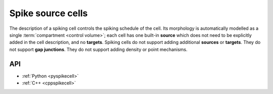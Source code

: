 .. _spikecell:

Spike source cells
==================

The description of a spiking cell controls the spiking schedule of the cell. Its morphology is
automatically modelled as a single :term:`compartment <control volume>`; each cell has one built-in **source** which does not need to
be explicitly added in the cell description, and no **targets**. Spiking cells do not support adding additional
**sources** or **targets**. They do not support **gap junctions**. They do not support adding density or
point mechanisms.

API
---

* :ref:`Python <pyspikecell>`
* :ref:`C++ <cppspikecell>`
